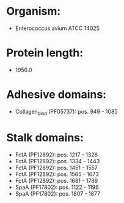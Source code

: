 * Organism:
- Enterococcus avium ATCC 14025
* Protein length:
- 1956.0
* Adhesive domains:
- Collagen_bind (PF05737): pos. 949 - 1085
* Stalk domains:
- FctA (PF12892): pos. 1217 - 1326
- FctA (PF12892): pos. 1334 - 1443
- FctA (PF12892): pos. 1451 - 1557
- FctA (PF12892): pos. 1565 - 1673
- FctA (PF12892): pos. 1681 - 1789
- SpaA (PF17802): pos. 1122 - 1196
- SpaA (PF17802): pos. 1807 - 1877

